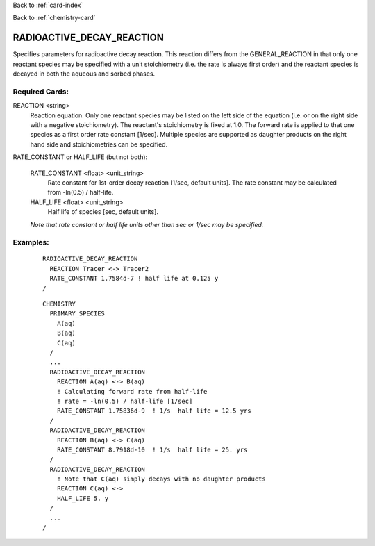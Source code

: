 Back to :ref:`card-index`

Back to :ref:`chemistry-card`

.. _radioactive-decay-reaction-card:

RADIOACTIVE_DECAY_REACTION
==========================
Specifies parameters for radioactive decay reaction.  This reaction differs 
from the GENERAL_REACTION in that only one reactant species may be specified 
with a unit stoichiometry (i.e. the rate is always first order) and the reactant 
species is decayed in both the aqueous and sorbed phases.

Required Cards:
---------------
REACTION <string>
 Reaction equation.  Only one reactant species may be listed on the left side of 
 the equation (i.e. or on the right side with a negative stoichiometry). The 
 reactant's stoichiometry is fixed at 1.0. The forward rate is applied to that 
 one species as a first order rate constant [1/sec].  Multiple species are 
 supported as daughter products on the right hand side and stoichiometries 
 can be specified.

RATE_CONSTANT or HALF_LIFE (but not both):

  RATE_CONSTANT <float> <unit_string>
    Rate constant for 1st-order decay reaction [1/sec, default units].  
    The rate constant may be calculated from -ln(0.5) / half-life.

  HALF_LIFE <float> <unit_string>
    Half life of species [sec, default units].

  *Note that rate constant or half life units other than sec or 1/sec may be* 
  *specified.*

Examples:
---------

 ::

  RADIOACTIVE_DECAY_REACTION
    REACTION Tracer <-> Tracer2
    RATE_CONSTANT 1.7584d-7 ! half life at 0.125 y
  /

 ::

  CHEMISTRY
    PRIMARY_SPECIES
      A(aq)
      B(aq)
      C(aq)
    /
    ...
    RADIOACTIVE_DECAY_REACTION
      REACTION A(aq) <-> B(aq)
      ! Calculating forward rate from half-life
      ! rate = -ln(0.5) / half-life [1/sec]
      RATE_CONSTANT 1.75836d-9  ! 1/s  half life = 12.5 yrs
    /
    RADIOACTIVE_DECAY_REACTION
      REACTION B(aq) <-> C(aq)
      RATE_CONSTANT 8.7918d-10  ! 1/s  half life = 25. yrs
    /
    RADIOACTIVE_DECAY_REACTION
      ! Note that C(aq) simply decays with no daughter products
      REACTION C(aq) <->
      HALF_LIFE 5. y
    /
    ...
  /
